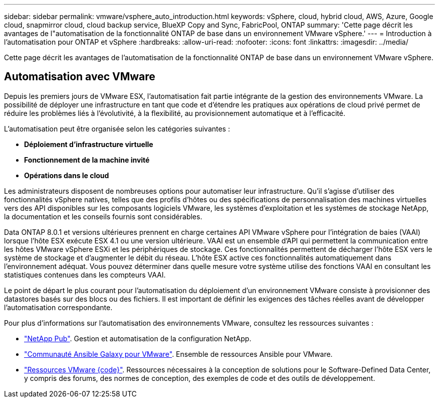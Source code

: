 ---
sidebar: sidebar 
permalink: vmware/vsphere_auto_introduction.html 
keywords: vSphere, cloud, hybrid cloud, AWS, Azure, Google cloud, snapmirror cloud, cloud backup service, BlueXP Copy and Sync, FabricPool, ONTAP 
summary: 'Cette page décrit les avantages de l"automatisation de la fonctionnalité ONTAP de base dans un environnement VMware vSphere.' 
---
= Introduction à l'automatisation pour ONTAP et vSphere
:hardbreaks:
:allow-uri-read: 
:nofooter: 
:icons: font
:linkattrs: 
:imagesdir: ../media/


[role="lead"]
Cette page décrit les avantages de l'automatisation de la fonctionnalité ONTAP de base dans un environnement VMware vSphere.



== Automatisation avec VMware

Depuis les premiers jours de VMware ESX, l'automatisation fait partie intégrante de la gestion des environnements VMware. La possibilité de déployer une infrastructure en tant que code et d'étendre les pratiques aux opérations de cloud privé permet de réduire les problèmes liés à l'évolutivité, à la flexibilité, au provisionnement automatique et à l'efficacité.

L'automatisation peut être organisée selon les catégories suivantes :

* *Déploiement d'infrastructure virtuelle*
* *Fonctionnement de la machine invité*
* *Opérations dans le cloud*


Les administrateurs disposent de nombreuses options pour automatiser leur infrastructure. Qu'il s'agisse d'utiliser des fonctionnalités vSphere natives, telles que des profils d'hôtes ou des spécifications de personnalisation des machines virtuelles vers des API disponibles sur les composants logiciels VMware, les systèmes d'exploitation et les systèmes de stockage NetApp, la documentation et les conseils fournis sont considérables.

Data ONTAP 8.0.1 et versions ultérieures prennent en charge certaines API VMware vSphere pour l'intégration de baies (VAAI) lorsque l'hôte ESX exécute ESX 4.1 ou une version ultérieure. VAAI est un ensemble d'API qui permettent la communication entre les hôtes VMware vSphere ESXi et les périphériques de stockage. Ces fonctionnalités permettent de décharger l'hôte ESX vers le système de stockage et d'augmenter le débit du réseau. L'hôte ESX active ces fonctionnalités automatiquement dans l'environnement adéquat. Vous pouvez déterminer dans quelle mesure votre système utilise des fonctions VAAI en consultant les statistiques contenues dans les compteurs VAAI.

Le point de départ le plus courant pour l'automatisation du déploiement d'un environnement VMware consiste à provisionner des datastores basés sur des blocs ou des fichiers. Il est important de définir les exigences des tâches réelles avant de développer l'automatisation correspondante.

Pour plus d'informations sur l'automatisation des environnements VMware, consultez les ressources suivantes :

* https://netapp.io/configuration-management-and-automation/["NetApp Pub"^]. Gestion et automatisation de la configuration NetApp.
* https://galaxy.ansible.com/community/vmware["Communauté Ansible Galaxy pour VMware"^]. Ensemble de ressources Ansible pour VMware.
* https://code.vmware.com/resources["Ressources VMware {code}"^]. Ressources nécessaires à la conception de solutions pour le Software-Defined Data Center, y compris des forums, des normes de conception, des exemples de code et des outils de développement.

